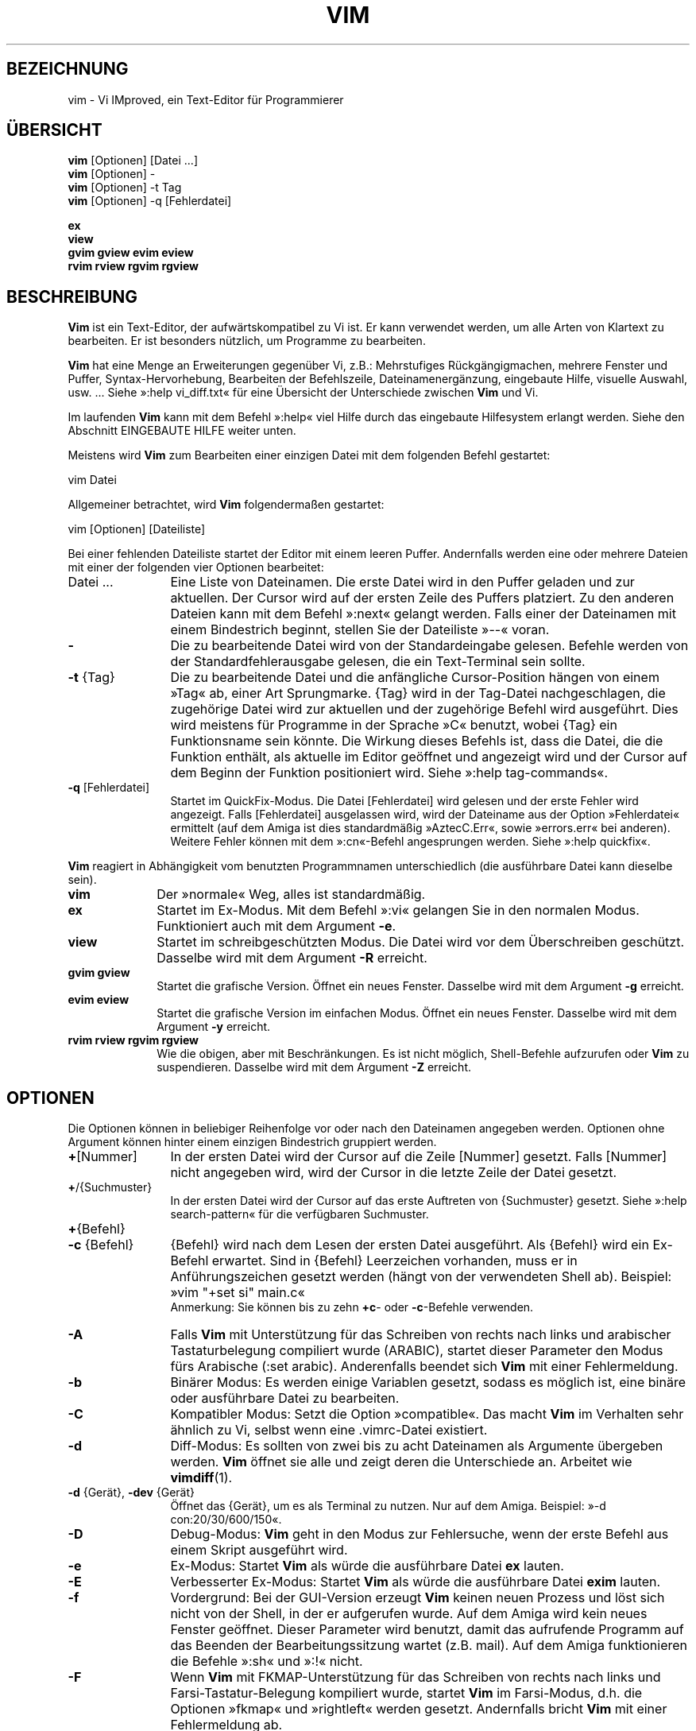.\"*******************************************************************
.\"
.\" This file was generated with po4a. Translate the source file.
.\"
.\"*******************************************************************
.TH VIM 1 "28. November 2024"
.SH BEZEICHNUNG
vim \- Vi IMproved, ein Text\-Editor für Programmierer
.SH ÜBERSICHT
.br
\fBvim\fP [Optionen] [Datei ...]
.br
\fBvim\fP [Optionen] \-
.br
\fBvim\fP [Optionen] \-t Tag
.br
\fBvim\fP [Optionen] \-q [Fehlerdatei]
.PP
.br
\fBex\fP
.br
\fBview\fP
.br
\fBgvim\fP \fBgview\fP \fBevim\fP \fBeview\fP
.br
\fBrvim\fP \fBrview\fP \fBrgvim\fP \fBrgview\fP
.SH BESCHREIBUNG
\fBVim\fP ist ein Text\-Editor, der aufwärtskompatibel zu Vi ist. Er kann
verwendet werden, um alle Arten von Klartext zu bearbeiten. Er ist besonders
nützlich, um Programme zu bearbeiten.
.PP
\fBVim\fP hat eine Menge an Erweiterungen gegenüber Vi, z.B.: Mehrstufiges
Rückgängigmachen, mehrere Fenster und Puffer, Syntax\-Hervorhebung,
Bearbeiten der Befehlszeile, Dateinamenergänzung, eingebaute Hilfe, visuelle
Auswahl, usw. ... Siehe »:help vi_diff.txt« für eine Übersicht der
Unterschiede zwischen \fBVim\fP und Vi.
.PP
Im laufenden \fBVim\fP kann mit dem Befehl »:help« viel Hilfe durch das
eingebaute Hilfesystem erlangt werden. Siehe den Abschnitt EINGEBAUTE HILFE
weiter unten.
.PP
Meistens wird \fBVim\fP zum Bearbeiten einer einzigen Datei mit dem folgenden
Befehl gestartet:
.PP
  vim Datei
.PP
Allgemeiner betrachtet, wird \fBVim\fP folgendermaßen gestartet:
.PP
  vim [Optionen] [Dateiliste]
.PP
Bei einer fehlenden Dateiliste startet der Editor mit einem leeren
Puffer. Andernfalls werden eine oder mehrere Dateien mit einer der folgenden
vier Optionen bearbeitet:
.TP  12
Datei ...
Eine Liste von Dateinamen. Die erste Datei wird in den Puffer geladen und
zur aktuellen. Der Cursor wird auf der ersten Zeile des Puffers
platziert. Zu den anderen Dateien kann mit dem Befehl »:next« gelangt
werden. Falls einer der Dateinamen mit einem Bindestrich beginnt, stellen
Sie der Dateiliste »\-\-« voran.
.TP
\fB\-\fP
Die zu bearbeitende Datei wird von der Standardeingabe gelesen. Befehle
werden von der Standardfehlerausgabe gelesen, die ein Text\-Terminal sein
sollte.
.TP
\fB\-t\fP {Tag}
Die zu bearbeitende Datei und die anfängliche Cursor\-Position hängen von
einem »Tag« ab, einer Art Sprungmarke. {Tag} wird in der Tag\-Datei
nachgeschlagen, die zugehörige Datei wird zur aktuellen und der zugehörige
Befehl wird ausgeführt. Dies wird meistens für Programme in der Sprache »C«
benutzt, wobei {Tag} ein Funktionsname sein könnte. Die Wirkung dieses
Befehls ist, dass die Datei, die die Funktion enthält, als aktuelle im
Editor geöffnet und angezeigt wird und der Cursor auf dem Beginn der
Funktion positioniert wird. Siehe »:help tag\-commands«.
.TP
\fB\-q\fP [Fehlerdatei]
Startet im QuickFix\-Modus. Die Datei [Fehlerdatei] wird gelesen und der
erste Fehler wird angezeigt. Falls [Fehlerdatei] ausgelassen wird, wird der
Dateiname aus der Option »Fehlerdatei« ermittelt (auf dem Amiga ist dies
standardmäßig »AztecC.Err«, sowie »errors.err« bei anderen). Weitere Fehler
können mit dem »:cn«\-Befehl angesprungen werden. Siehe »:help quickfix«.
.PP
\fBVim\fP reagiert in Abhängigkeit vom benutzten Programmnamen unterschiedlich
(die ausführbare Datei kann dieselbe sein).
.TP  10
\fBvim\fP
Der »normale« Weg, alles ist standardmäßig.
.TP
\fBex\fP
Startet im Ex\-Modus. Mit dem Befehl »:vi« gelangen Sie in den normalen
Modus. Funktioniert auch mit dem Argument \fB\-e\fP.
.TP
\fBview\fP
Startet im schreibgeschützten Modus. Die Datei wird vor dem Überschreiben
geschützt. Dasselbe wird mit dem Argument \fB\-R\fP erreicht.
.TP
\fBgvim gview\fP
Startet die grafische Version. Öffnet ein neues Fenster. Dasselbe wird mit
dem Argument \fB\-g\fP erreicht.
.TP
\fBevim eview\fP
Startet die grafische Version im einfachen Modus. Öffnet ein neues
Fenster. Dasselbe wird mit dem Argument \fB\-y\fP erreicht.
.TP
\fBrvim rview rgvim rgview\fP
Wie die obigen, aber mit Beschränkungen. Es ist nicht möglich, Shell\-Befehle
aufzurufen oder \fBVim\fP zu suspendieren. Dasselbe wird mit dem Argument \fB\-Z\fP
erreicht.
.SH OPTIONEN
Die Optionen können in beliebiger Reihenfolge vor oder nach den Dateinamen
angegeben werden. Optionen ohne Argument können hinter einem einzigen
Bindestrich gruppiert werden.
.TP  12
\fB+\fP[Nummer]
In der ersten Datei wird der Cursor auf die Zeile [Nummer] gesetzt. Falls
[Nummer] nicht angegeben wird, wird der Cursor in die letzte Zeile der Datei
gesetzt.
.TP
\fB+\fP/{Suchmuster}
In der ersten Datei wird der Cursor auf das erste Auftreten von {Suchmuster}
gesetzt. Siehe »:help search\-pattern« für die verfügbaren Suchmuster.
.TP
\fB+\fP{Befehl}
.TP
\fB\-c\fP {Befehl}
{Befehl} wird nach dem Lesen der ersten Datei ausgeführt. Als {Befehl} wird
ein Ex\-Befehl erwartet. Sind in {Befehl} Leerzeichen vorhanden, muss er in
Anführungszeichen gesetzt werden (hängt von der verwendeten Shell
ab). Beispiel: »vim "+set si" main.c«
.br
Anmerkung: Sie können bis zu zehn \fB+c\fP\- oder \fB\-c\fP\-Befehle verwenden.
.TP
\fB\-A\fP
Falls \fBVim\fP mit Unterstützung für das Schreiben von rechts nach links und
arabischer Tastaturbelegung compiliert wurde (ARABIC), startet dieser
Parameter den Modus fürs Arabische (:set arabic). Anderenfalls beendet sich
\fBVim\fP mit einer Fehlermeldung.
.TP
\fB\-b\fP
Binärer Modus: Es werden einige Variablen gesetzt, sodass es möglich ist,
eine binäre oder ausführbare Datei zu bearbeiten.
.TP
\fB\-C\fP
Kompatibler Modus: Setzt die Option »compatible«. Das macht \fBVim\fP im
Verhalten sehr ähnlich zu Vi, selbst wenn eine .vimrc\-Datei existiert.
.TP
\fB\-d\fP
Diff\-Modus: Es sollten von zwei bis zu acht Dateinamen als Argumente
übergeben werden. \fBVim\fP öffnet sie alle und zeigt deren die Unterschiede
an. Arbeitet wie \fBvimdiff\fP(1).
.TP
\fB\-d\fP {Gerät}, \fB\-dev\fP {Gerät}
Öffnet das {Gerät}, um es als Terminal zu nutzen. Nur auf dem
Amiga. Beispiel: »\-d con:20/30/600/150«.
.TP
\fB\-D\fP
Debug\-Modus: \fBVim\fP geht in den Modus zur Fehlersuche, wenn der erste Befehl
aus einem Skript ausgeführt wird.
.TP
\fB\-e\fP
Ex\-Modus: Startet \fBVim\fP als würde die ausführbare Datei \fBex\fP lauten.
.TP
\fB\-E\fP
Verbesserter Ex\-Modus: Startet \fBVim\fP als würde die ausführbare Datei
\fBexim\fP lauten.
.TP
\fB\-f\fP
Vordergrund: Bei der GUI\-Version erzeugt \fBVim\fP keinen neuen Prozess und
löst sich nicht von der Shell, in der er aufgerufen wurde. Auf dem Amiga
wird kein neues Fenster geöffnet. Dieser Parameter wird benutzt, damit das
aufrufende Programm auf das Beenden der Bearbeitungssitzung wartet
(z.B. mail). Auf dem Amiga funktionieren die Befehle »:sh« und »:!« nicht.
.TP
\fB\-F\fP
Wenn \fBVim\fP mit FKMAP\-Unterstützung für das Schreiben von rechts nach links
und Farsi\-Tastatur\-Belegung kompiliert wurde, startet \fBVim\fP im Farsi\-Modus,
d.h. die Optionen »fkmap« und »rightleft« werden gesetzt. Andernfalls bricht
\fBVim\fP mit einer Fehlermeldung ab.
.br
Hinweis: Die Unterstützung von Farsi wurde im Patch 8.1.0932 entfernt.
.TP
\fB\-g\fP
Falls \fBVim\fP mit GUI\-Unterstützung kompiliert wurde, wird die GUI
aktiviert. Falls keine GUI\-Unterstützung einkompiliert wurde, wird \fBVim\fP
mit einer Fehlermeldung abgebrochen.
.TP
\fB\-H\fP
Falls \fBVim\fP mit RIGHTLEFT\-Unterstützung für das Schreiben von rechts nach
links und hebräischer Tastaturbelegung kompiliert wurde, startet \fBVim\fP im
hebräischen Modus und die Optionen »hkmap« und »rightleft« werden
gesetzt. Andernfalls beendet sich \fBVim\fP mit einer Fehlermeldung.
.TP
\fB\-i\fP {VimInfo}
Verwendet zum Lesen und Schreiben die angegebene Datei anstatt der Vorgabe
»~/.viminfo«. Es ist auch möglich, die Verwendung einer .viminfo\-Datei durch
Angabe des Dateinamens »NONE« zu verhindern.
.TP
\fB\-l\fP
Lisp\-Modus: Aktiviert die Optionen »lisp« und »showmatch«.
.TP
\fB\-L\fP
Dasselbe wie \fB\-r\fP.
.TP
\fB\-m\fP
Deaktiviert das Verändern von Dateien, indem die Option »write«
zurückgesetzt wird. Der Puffer kann verändert werden, nur das Schreiben
einer Datei ist nicht möglich.
.TP
\fB\-M\fP
Keine Veränderungen erlaubt. Die Optionen »modifiable« und »write« werden
zurückgesetzt, so dass Änderungen nicht erlaubt sind und Dateien nicht
geschrieben werden können. Beachten Sie, dass diese Optionen dennoch
nachträglich zum Erlauben von Änderungen gesetzt werden können.
.TP
\fB\-n\fP
Verwendet keine Auslagerungsdatei. Eine Wiederherstellung nach einem Absturz
ist nicht möglich. Auf einem langsamen Medium (z.B. Diskette) kann diese
Einstellung nützlich sein. Kann auch mit »set uc=0« erreicht werden; kann
mit »set uc=200« aufgehoben werden.
.TP
\fB\-N\fP
Nicht\-kompatibler Modus: Setzt die Option »compatible« zurück. Dies
veranlasst \fBVim\fP, sich ein wenig besser, aber weniger Vi\-kompatibel zu
verhalten, selbst wenn es keine .vimrc\-Datei gibt.
.TP
\fB\-nb\fP
\fBVim\fP fungiert als Editor\-Server für NetBeans. Details siehe Dokumentation.
.TP
\fB\-o\fP[N]
Öffnet N Fenster übereinander. Wenn keine Zahl angegeben wird, öffnet ein
Fenster pro Datei.
.TP
\fB\-O\fP[N]
Öffnet N Fenster nebeneinander. Wenn keine Zahl angegeben wird, öffnet ein
Fenster pro Datei.
.TP
\fB\-p\fP[N]
Öffnet N Reiterseiten. Wenn keine Zahl angegeben wird, öffnet eine
Reiterseite pro Datei.
.TP
\fB\-P\fP {Eltern\-Titel}
Nur Win32\-GUI: Gibt den Titel der Elternapplikation an. Wenn möglich läuft
\fBVim\fP in einem MDI\-Fenster innerhalb der Applikation. {Eltern\-Titel} muss
im Fenstertitel der Elternapplikation vorkommen. Stellen Sie sicher, dass er
spezifisch genug ist. Beachten Sie, dass die Implementierung immer noch
primitiv ist. Sie wird nicht mit allen Applikationen funktionieren und das
Menü funktioniert nicht.
.TP
\fB\-r\fP
Listet die Auslagerungsdateien auf und gibt Informationen zu ihrer
Verwendbarkeit zur Wiederherstellung aus.
.TP
\fB\-r\fP {Datei}
Wiederherstellungsmodus: Die Auslagerungsdatei wird zur Wiederherstellung
einer abgestürzten Bearbeitungssitzung verwendet und hat denselben
Dateinamen wie die Textdatei mit angehängtem ».swp«. Siehe »:help recovery«.
.TP
\fB\-R\fP
Schreibgeschützter Modus: Die Option »readonly« wird gesetzt. Der Puffer
kann noch bearbeitet werden, aber es wird verhindert, eine Datei aus
Versehen zu überschreiben. Wenn Sie wirklich eine Datei überschreiben
wollen, fügen Sie dem Ex\-Befehl ein Ausrufezeichen hinzu (wie in »:w!«). Die
Option \fB\-R\fP bedingt die Option \fB\-n\fP (siehe oben). Die Option »readonly«
kann durch »:set noro« zurückgesetzt werden. Siehe »:help readonly«.
.TP
\fB\-s\fP
Stiller Modus: Nur wenn die ausführbare Datei als \fBex\fP aufgerufen wird oder
vor \fB\-s\fP die Option \fB\-e\fP angegeben wird.
.TP
\fB\-s\fP {Eingabeskript}
Die Skriptdatei {Eingabeskript} wird gelesen und ausgeführt, als würden Sie
die Zeichen eingeben. Dasselbe kann mit dem Befehl »:source!
{Eingabeskript}« erreicht werden. Wird das Ende der Datei vor dem Beenden
des Editors erreicht, werden weitere Zeichen von der Tastatur gelesen.
.TP
\fB\-S\fP {Datei}
{Datei} wird nach dem Lesen der ersten Datei ausgeführt. Dies entspricht »\-c
"source {Datei}"«. {Datei} darf nicht mit einem Bindestrich (\-)
anfangen. Wenn kein Dateiname angegeben wird, wird »Session.vim« verwendet
(Funktioniert nur, wenn \fB\-S\fP als letztes Argument steht).
.TP
\fB\-T\fP {Terminal}
Setzt den Namen des benutzten Terminals. Nur erforderlich, wenn die
Automatik nicht funktioniert. Sollte ein \fBVim\fP bekanntes (eingebautes) oder
in einer Termcap\- oder Terminfo\-Datei definiertes Terminal sein.
.TP
\fB\-u\fP {vimrc}
Verwendet zur Initialisierung die Befehle in der Datei {vimrc}. Alle anderen
Initialisierungen werden übersprungen. Benutzen Sie dies, um eine besondere
Art von Dateien zu bearbeiten. Dies kann auch benutzt werden, um alle
Initialisierungen zu überspringen, indem der Name »NONE« angegeben wird. Für
weitere Einzelheiten siehe »:help initialization« innerhalb von \fBVim\fP.
.TP
\fB\-U\fP {gvimrc}
Benutzt die Befehle in der Datei {gvimrc} für die Initialisierung der
grafischen Oberfläche. Alle anderen GUI\-Initialisierungen werden
übersprungen. Dies kann ebenfalls benutzt werden, um alle
GUI\-Initialisierungen zu überspringen, indem der Name »NONE« angegeben
wird. Siehe »:help gui\-init« innerhalb von \fBVim\fP für weitere Einzelheiten.
.TP
\fB\-v\fP
Vi\-Modus: Startet \fBVim\fP als würde die ausführbare Datei mit \fBvi\fP
aufgerufen. Dies wirkt sich nur aus, wenn die ausführbare Datei als \fBex\fP
aufgerufen wird.
.TP
\fB\-V\fP[N]
Ausführlich (verbose): Gibt Meldungen darüber, welche Befehlsdateien
ausgeführt werden, und über das Lesen und Schreiben einer viminfo\-Datei. Die
optionale Zahl N ist der Wert für »verbose«. Vorgabe ist 10.
.TP
\fB\-V\fP[N]{Dateiname}
Wie \fB\-V\fP und setzt »verbosefile« auf {Dateiname}. Das Ergebnis besteht
darin, dass Meldungen nicht angezeigt werden, sondern in die Datei
{Dateiname} geschrieben werden. {Dateiname} darf nicht mit einer Ziffer
anfangen.
.TP
\fB\-w\fP{Nummer}
Setzt die Option »window« auf {Nummer}.
.TP
\fB\-w\fP {Ausgabeskript}
Alle Zeichen, die eingegeben werden, werden in der Datei {Ausgabeskript}
aufgezeichnet, solange bis Sie \fBVim\fP beenden. Dies ist nützlich, falls Sie
eine Skript\-Datei zum Benutzen mit »vim \-s« oder »:source!« erzeugen
wollen. Falls die Datei {Ausgabeskript} vorhanden ist, werden die Zeichen
angehängt.
.TP
\fB\-W\fP {Ausgabeskript}
Wie \fB\-w\fP, aber eine bereits vorhandene Datei wird überschrieben.
.TP
\fB\-x\fP
Benutzt beim Schreiben von Dateien eine Verschlüsselung, falls \fBVim\fP mit
Unterstützung von Verschlüsselung kompiliert worden ist. Fragt nach dem
Schlüssel.
.TP
\fB\-X\fP
Verbindet nicht mit dem X\-Server. Dadurch verkürzt sich die Startzeit in
einem Terminal, aber der Fenstertitel und die Zwischenablage werden nicht
verwendet.
.TP
\fB\-y\fP
Einfacher Modus: Startet \fBVim\fP als würde die ausführbare Datei \fBevim\fP oder
\fBeview\fP heißen. \fBVim\fP verhält sich dann wie ein Editor zum Klicken und
Tippen.
.TP
\fB\-Z\fP
Eingeschränkter Modus: Funktioniert, als würde der Name der ausführbaren
Datei mit »r« beginnen.
.TP
\fB\-\-\fP
Markiert das Ende der Optionen. Argumente, die folgen, werden als Dateinamen
behandelt. Dies kann benutzt werden, um einen Dateinamen mit »\-« am Anfang
zu verwenden.
.TP
\fB\-\-clean\fP
Verwendet keine persönlichen Einstellungen (vimrc, plugins,
usw,). Hilfreich, um festzustellen, ob ein Problem mit einer sauberen
Vim\-Konfiguration reproduzierbar ist.
.TP
\fB\-\-cmd\fP {Befehl}
Wie \fB\-c\fP, aber dieser Befehl wird vor allen vimrc\-Dateien ausgeführt. Sie
können unabhängig von den \fB\-c\fP\-Befehlen bis zu zehn dieser Befehle
verwenden.
.TP
\fB\-\-echo\-wid\fP
Nur GTK\-GUI: Schreibe die Fenster\-ID auf die Standardausgabe.
.TP
\fB\-\-gui\-dialog\-file\fP {Name}
Schreibt bei der Verwendung der GUI den Titel und die Meldung des Dialogs in
die Datei {Name}, anstatt sie als Dialog anzuzeigen. Die Datei wird entweder
erzeugt oder erweitert. Dies ist nur für Testzwecke hilfreich, um zu
verhindern, dass Tests bei einem nicht sichtbaren Dialog hängen
bleiben. Ohne Verwendung der GUI wird dieses Argument ignoriert.
.TP
\fB\-\-help, \-h, \-?\fP
Gibt eine kleine Hilfe für die Befehlszeilenparameter und Optionen
aus. Danach beendet sich \fBVim\fP.
.TP
\fB\-\-literal\fP
Nimmt die Dateinamen so wie sie sind und vervollständigt sie nicht unter
Berücksichtigung von Metazeichen. Dies wirkt sich nicht unter Unix aus, wo
die Shell die Metazeichen expandiert.
.TP
\fB\-\-log\fP {Dateiname}
Wenn \fBVim\fP mit dem Eval\- und dem Channel\-Feature kompiliert worden ist,
wird das Protokollieren gestartet. Einträge werden nach {Dateiname}
geschrieben. Dies funktioniert wie das Aufrufen von
\fIch_logfile({Dateiname}, 'ao')\fP sehr früh während des Programmstarts.
.TP
\fB\-\-nofork\fP
Vordergrund: Bei der GUI\-Version erzeugt \fBVim\fP keinen neuen Prozess und
löst sich nicht von der Shell, in der er aufgerufen wurde.
.TP
\fB\-\-noplugin\fP
Lädt keine Erweiterungen. Impliziert durch »\-u NONE«.
.TP
\fB\-\-not\-a\-term\fP
Teilt \fBVim\fP mit, dass dem Benutzer klar ist, dass Eingabe und/oder Ausgabe
nicht mit einem Terminal verbunden sind. Das vermeidet die entsprechende
Warnung und eine Verzögerung von zwei Sekunden.
.TP
\fB\-\-remote\fP
Verbindet mit einem Vim\-Server und lässt ihn die in den restlichen
Argumenten angegeben Dateien editieren. Wenn kein Server gefunden wird,
führt dies zu einer Warnmeldung und die Dateien werden im gegenwärtigen
\fBVim\fP zum Bearbeiten geöffnet.
.TP
\fB\-\-remote\-expr\fP {Ausdruck}
Verbindet mit einem Vim\-Server, wertet dort {Ausdruck} aus und zeigt das
Ergebnis auf der Standardausgabe an.
.TP
\fB\-\-remote\-send\fP {Zeichen}
Verbindet mit einem Vim\-Server und sendet ihm {Zeichen}.
.TP
\fB\-\-remote\-silent\fP
Wie \fB\-\-remote\fP, aber ohne Warnung, wenn kein Server gefunden wird.
.TP
\fB\-\-remote\-wait\fP
Wie \fB\-\-remote\fP, aber \fBVim\fP beendet sich nicht, bis die Dateien bearbeitet
wurden.
.TP
\fB\-\-remote\-wait\-silent\fP
Wie \fB\-\-remote\-wait\fP, aber ohne Warnung, wenn kein Server gefunden wird.
.TP
\fB\-\-serverlist\fP
Listet die Namen aller gefundenen Vim\-Server auf.
.TP
\fB\-\-servername\fP {Name}
Benutzt {Name} als Server\-Namen. Wird für den gegenwärtigen \fBVim\fP benutzt,
außer es wird mit einem der \fB\-\-remote\fP\-Argumente benutzt, dann ist es der
Name des zu kontaktierenden Servers.
.TP
\fB\-\-socketid\fP {ID}
Nur GTK\-GUI: Benutzt den GtkPlug\-Mechanismus, um \fBgVim\fP in einem anderen
Fenster laufen zu lassen.
.TP
\fB\-\-startuptime\fP {Datei}
Schreibt während des Programmstarts Meldungen zu Zeitmessungen in die Datei
{Datei}.
.TP
\fB\-\-ttyfail\fP
Beendet das Programm sofort, wenn Standardeingabe oder Standardausgabe keine
Terminals (tty) sind.
.TP
\fB\-\-version\fP
Versionsinformation anzeigen und beenden.
.TP
\fB\-\-windowid\fP {ID}
Nur Win32\-GUI: Veranlasst, dass \fBgVim\fP versucht, das Fenster {ID} als
Eltern zu verwenden, so dass es in diesem Fenster abläuft.
.SH "EINGEBAUTE HILFE"
Geben Sie in \fBVim\fP »:help« ein, um eine Einstiegshilfe zu erhalten. Geben
Sie »:help Begriff« ein, um Hilfe über ein bestimmtes Thema zu bekommen. Zum
Beispiel »:help ZZ« für Hilfe über den Befehl »ZZ«. Benutzen Sie
<Tab> und STRG\-D, um Begriffe zu vervollständigen (»:help
cmdline\-completion«). Tags sind vorhanden, um von einem Ort zum anderen zu
springen (eine Art Hypertext\-Verknüpfungen, siehe »:help«). Auf diese Weise
können alle Dokumentations\-Dateien aufgerufen werden, zum Beispiel »:help
syntax.txt«.
.SH DATEIEN
.TP  15
/usr/local/share/vim/vim??/doc/*.txt
Dokumentations\-Dateien für \fBVim\fP. Verwenden Sie »:help doc\-file\-list«, um
die gesamte Liste zu bekommen.
.br
\fIvim??\fP ist die verkürzte Versionsnummer, wie vim91 von \fBVim 9.1\fP
.TP
/usr/local/share/vim/vim??/doc/tags
»Tag«\-Datei zum Auffinden von Informationen in der Dokumentation.
.TP
/usr/local/share/vim/vim??/syntax/syntax.vim
Systemweite Einrichtung der Syntaxhervorhebung.
.TP
/usr/local/share/vim/vim??/syntax/*.vim
Syntaxdateien für verschiedenen Sprachen.
.TP
/usr/local/share/vim/vimrc
Systemweite Einstellungsdatei für \fBVim\fP.
.TP
~/.vimrc, ~/.vim/vimrc, $XDG_CONFIG_HOME/vim/vimrc
Persönlichen Einstellungen für \fBVim\fP.
.TP
/usr/local/share/vim/gvimrc
Systemweite Einstellungsdatei für \fBgVim\fP.
.TP
~/.gvimrc, ~/.vim/gvimrc, $XDG_CONFIG_HOME/vim/gvimrc
Persönlichen Einstellungen für \fBgVim\fP.
.TP
/usr/local/share/vim/vim??/optwin.vim
Script zur Verwendung von dem Befehl »:options«. Eine schöne Möglichkeit, um
Optionen zu betrachten und zu setzen.
.TP
/usr/local/share/vim/vim??/menu.vim
Systemweite Einstellungsdatei für das Menü von \fBgVim\fP.
.TP
/usr/local/share/vim/vim??/bugreport.vim
Script zum Generieren eines Fehlerberichts. Siehe »:help bugs«.
.TP
/usr/local/share/vim/vim??/filetype.vim
Script zur Erkennung des Typs einer Datei anhand ihres Dateinamens. Siehe
»:help filetype«.
.TP
/usr/local/share/vim/vim??/scripts.vim
Script zur Erkennung des Typs einer Datei anhand ihres Inhalts. Siehe »:help
filetype«.
.TP
/usr/local/share/vim/vim??/print/*.ps
Dateien zum Drucken von PostScript.
.PP
Für die neuesten Informationen lesen Sie die Vim\-Homepage:
.br
<URL:http://www.vim.org/>
.SH "SIEHE AUCH"
\fBvimtutor\fP(1)
.SH AUTOR
\fBVim\fP wurde größtenteils von Bram Moolenaar erstellt, mit viel Hilfe von
anderen Leuten. Siehe »:help credits« in \fBVim\fP.
.br
\fBVim\fP basiert auf Stevie, der von Tim Thompson, Tony Andrews und
G.R. (Fred) Walter geschrieben wurde. Es ist jedoch kaum etwas vom
ursprünglichen Code übrig geblieben.
.SH FEHLER
Die sind möglich. Siehe »:help todo« für eine Liste bekannter Probleme.
.PP
Beachten Sie, dass gewisse Dinge, die manche Leute als Fehler betrachten
mögen, in Wirklichkeit durch zu getreue Nachbildung des Vi\-Verhaltens
verursacht werden. Und falls Sie denken, dass andere Dinge Fehler sind,
»weil Vi es anders tut«, sollten Sie einen genaueren Blick auf die Datei
vi_diff.txt werfen (oder in Vim »:help vi_diff.txt« eingeben). Sehen Sie
sich auch die Optionen »compatible« und »cpoptions« an.
